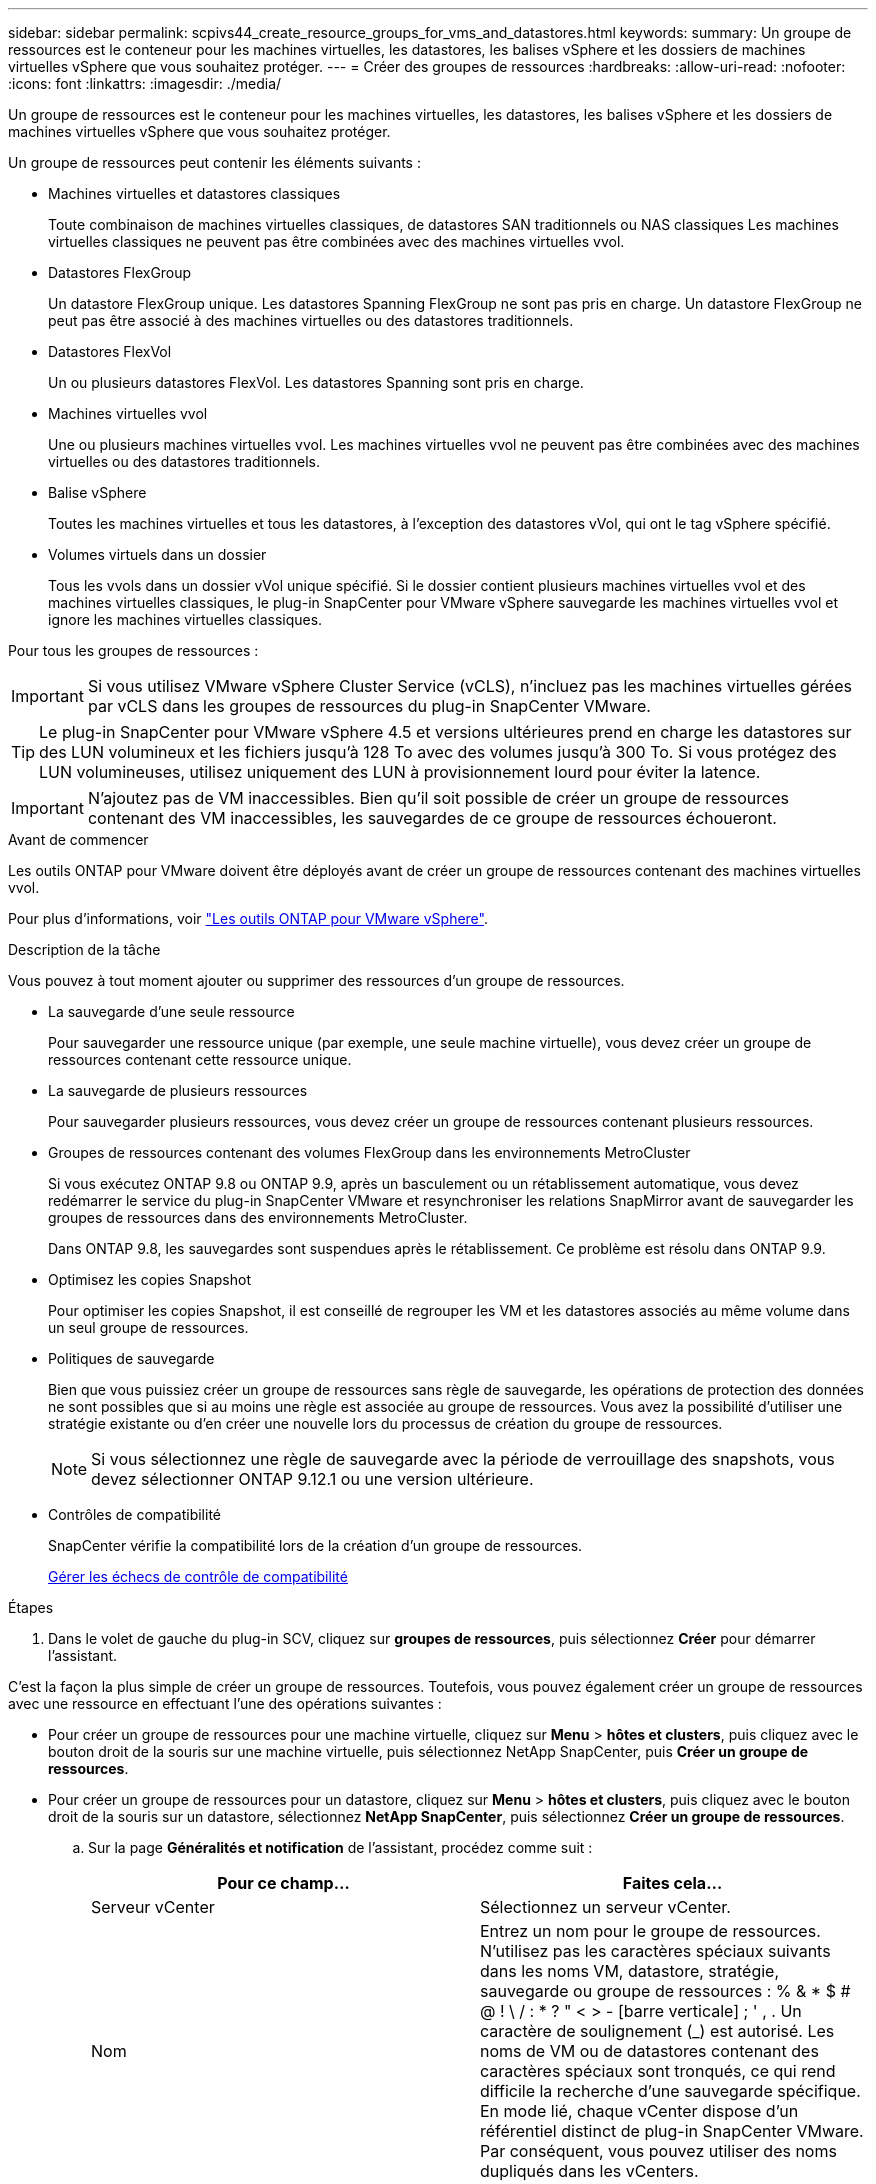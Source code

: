 ---
sidebar: sidebar 
permalink: scpivs44_create_resource_groups_for_vms_and_datastores.html 
keywords:  
summary: Un groupe de ressources est le conteneur pour les machines virtuelles, les datastores, les balises vSphere et les dossiers de machines virtuelles vSphere que vous souhaitez protéger. 
---
= Créer des groupes de ressources
:hardbreaks:
:allow-uri-read: 
:nofooter: 
:icons: font
:linkattrs: 
:imagesdir: ./media/


[role="lead"]
Un groupe de ressources est le conteneur pour les machines virtuelles, les datastores, les balises vSphere et les dossiers de machines virtuelles vSphere que vous souhaitez protéger.

Un groupe de ressources peut contenir les éléments suivants :

* Machines virtuelles et datastores classiques
+
Toute combinaison de machines virtuelles classiques, de datastores SAN traditionnels ou NAS classiques Les machines virtuelles classiques ne peuvent pas être combinées avec des machines virtuelles vvol.

* Datastores FlexGroup
+
Un datastore FlexGroup unique. Les datastores Spanning FlexGroup ne sont pas pris en charge. Un datastore FlexGroup ne peut pas être associé à des machines virtuelles ou des datastores traditionnels.

* Datastores FlexVol
+
Un ou plusieurs datastores FlexVol. Les datastores Spanning sont pris en charge.

* Machines virtuelles vvol
+
Une ou plusieurs machines virtuelles vvol. Les machines virtuelles vvol ne peuvent pas être combinées avec des machines virtuelles ou des datastores traditionnels.

* Balise vSphere
+
Toutes les machines virtuelles et tous les datastores, à l'exception des datastores vVol, qui ont le tag vSphere spécifié.

* Volumes virtuels dans un dossier
+
Tous les vvols dans un dossier vVol unique spécifié. Si le dossier contient plusieurs machines virtuelles vvol et des machines virtuelles classiques, le plug-in SnapCenter pour VMware vSphere sauvegarde les machines virtuelles vvol et ignore les machines virtuelles classiques.



Pour tous les groupes de ressources :


IMPORTANT: Si vous utilisez VMware vSphere Cluster Service (vCLS), n'incluez pas les machines virtuelles gérées par vCLS dans les groupes de ressources du plug-in SnapCenter VMware.


TIP: Le plug-in SnapCenter pour VMware vSphere 4.5 et versions ultérieures prend en charge les datastores sur des LUN volumineux et les fichiers jusqu'à 128 To avec des volumes jusqu'à 300 To. Si vous protégez des LUN volumineuses, utilisez uniquement des LUN à provisionnement lourd pour éviter la latence.


IMPORTANT: N'ajoutez pas de VM inaccessibles. Bien qu'il soit possible de créer un groupe de ressources contenant des VM inaccessibles, les sauvegardes de ce groupe de ressources échoueront.

.Avant de commencer
Les outils ONTAP pour VMware doivent être déployés avant de créer un groupe de ressources contenant des machines virtuelles vvol.

Pour plus d'informations, voir https://docs.netapp.com/us-en/ontap-tools-vmware-vsphere/index.html["Les outils ONTAP pour VMware vSphere"^].

.Description de la tâche
Vous pouvez à tout moment ajouter ou supprimer des ressources d'un groupe de ressources.

* La sauvegarde d'une seule ressource
+
Pour sauvegarder une ressource unique (par exemple, une seule machine virtuelle), vous devez créer un groupe de ressources contenant cette ressource unique.

* La sauvegarde de plusieurs ressources
+
Pour sauvegarder plusieurs ressources, vous devez créer un groupe de ressources contenant plusieurs ressources.

* Groupes de ressources contenant des volumes FlexGroup dans les environnements MetroCluster
+
Si vous exécutez ONTAP 9.8 ou ONTAP 9.9, après un basculement ou un rétablissement automatique, vous devez redémarrer le service du plug-in SnapCenter VMware et resynchroniser les relations SnapMirror avant de sauvegarder les groupes de ressources dans des environnements MetroCluster.

+
Dans ONTAP 9.8, les sauvegardes sont suspendues après le rétablissement. Ce problème est résolu dans ONTAP 9.9.

* Optimisez les copies Snapshot
+
Pour optimiser les copies Snapshot, il est conseillé de regrouper les VM et les datastores associés au même volume dans un seul groupe de ressources.

* Politiques de sauvegarde
+
Bien que vous puissiez créer un groupe de ressources sans règle de sauvegarde, les opérations de protection des données ne sont possibles que si au moins une règle est associée au groupe de ressources. Vous avez la possibilité d'utiliser une stratégie existante ou d'en créer une nouvelle lors du processus de création du groupe de ressources.

+

NOTE: Si vous sélectionnez une règle de sauvegarde avec la période de verrouillage des snapshots, vous devez sélectionner ONTAP 9.12.1 ou une version ultérieure.



* Contrôles de compatibilité
+
SnapCenter vérifie la compatibilité lors de la création d'un groupe de ressources.

+
<<Gérer les échecs de contrôle de compatibilité>>



.Étapes
. Dans le volet de gauche du plug-in SCV, cliquez sur *groupes de ressources*, puis sélectionnez *Créer* pour démarrer l'assistant.


C'est la façon la plus simple de créer un groupe de ressources. Toutefois, vous pouvez également créer un groupe de ressources avec une ressource en effectuant l'une des opérations suivantes :

* Pour créer un groupe de ressources pour une machine virtuelle, cliquez sur *Menu* > *hôtes et clusters*, puis cliquez avec le bouton droit de la souris sur une machine virtuelle, puis sélectionnez NetApp SnapCenter, puis *Créer un groupe de ressources*.
* Pour créer un groupe de ressources pour un datastore, cliquez sur *Menu* > *hôtes et clusters*, puis cliquez avec le bouton droit de la souris sur un datastore, sélectionnez *NetApp SnapCenter*, puis sélectionnez *Créer un groupe de ressources*.
+
.. Sur la page *Généralités et notification* de l'assistant, procédez comme suit :
+
|===
| Pour ce champ… | Faites cela… 


| Serveur vCenter | Sélectionnez un serveur vCenter. 


| Nom | Entrez un nom pour le groupe de ressources. N'utilisez pas les caractères spéciaux suivants dans les noms VM, datastore, stratégie, sauvegarde ou groupe de ressources : % & * $ # @ ! \ / : * ? " < > - [barre verticale] ; ' , . Un caractère de soulignement (_) est autorisé. Les noms de VM ou de datastores contenant des caractères spéciaux sont tronqués, ce qui rend difficile la recherche d'une sauvegarde spécifique. En mode lié, chaque vCenter dispose d'un référentiel distinct de plug-in SnapCenter VMware. Par conséquent, vous pouvez utiliser des noms dupliqués dans les vCenters. 


| Description | Entrez une description du groupe de ressources. 


| Notification | Sélectionnez lorsque vous souhaitez recevoir des notifications sur les opérations de ce groupe de ressources : erreur ou avertissements : envoyer une notification pour les erreurs et avertissements uniquement erreurs : envoyer une notification pour les erreurs uniquement toujours : envoyer une notification pour tous les types de messages jamais : ne pas envoyer de notification 


| Envoi d'un e-mail depuis | Saisissez l'adresse e-mail à partir de laquelle vous souhaitez envoyer la notification. 


| Envoyer par e-mail à | Saisissez l'adresse électronique de la personne que vous souhaitez recevoir la notification. Pour plusieurs destinataires, utilisez une virgule pour séparer les adresses électroniques. 


| Objet de l'e-mail | Saisissez l'objet que vous souhaitez recevoir dans les e-mails de notification. 


| Dernier nom de snapshot  a| 
Si vous souhaitez ajouter le suffixe “_Recent” à la dernière copie Snapshot, cochez cette case. Le suffixe “_Recent” remplace la date et l’horodatage.


NOTE: A `_recent` la sauvegarde est créée pour chaque stratégie associée à un groupe de ressources. Par conséquent, un groupe de ressources avec plusieurs stratégies aura plusieurs `_recent` sauvegardes. Ne pas renommer manuellement `_recent` sauvegardes.



| Format de snapshot personnalisé  a| 
Si vous souhaitez utiliser le format personnalisé des noms de copies Snapshot, cochez cette case et entrez le format du nom.

*** Par défaut, cette fonction est désactivée.
*** Les noms de copie Snapshot par défaut utilisent le format `<ResourceGroup>_<Date-TimeStamp>`
Cependant, vous pouvez spécifier un format personnalisé à l'aide des variables $ResourceGroup, $Policy, $hostname, $ScheduleType et $CustomText. Utilisez la liste déroulante du champ Nom personnalisé pour sélectionner les variables que vous souhaitez utiliser et l'ordre dans lequel elles sont utilisées.
Si vous sélectionnez $CustomText, le format du nom est `<CustomName>_<Date-TimeStamp>`. Entrez le texte personnalisé dans la zone supplémentaire fournie.
[REMARQUE] :
Si vous sélectionnez également le suffixe “_Recent”, vous devez vous assurer que les noms de snapshots personnalisés seront uniques dans le datastore. Par conséquent, vous devez ajouter les variables $ResourceGroup et $Policy au nom.
*** Caractères spéciaux pour les caractères spéciaux dans les noms, suivez les mêmes directives que pour le champ Nom.


|===
.. Sur la page *Ressources*, procédez comme suit :
+
|===
| Pour ce champ… | Faites cela… 


| Portée | Sélectionnez le type de ressource à protéger :
* Datastores (toutes les machines virtuelles traditionnelles dans un ou plusieurs datastores spécifiés). Vous ne pouvez pas sélectionner un datastore vVol.
* Machines virtuelles (machines virtuelles individuelles traditionnelles ou vvol ; dans le champ, vous devez naviguer vers le datastore contenant les machines virtuelles ou vvol).
Vous ne pouvez pas sélectionner de machines virtuelles individuelles dans un datastore FlexGroup.
* Tags
La protection des datastores basée sur des balises est prise en charge uniquement pour les datastores NFS et VMFS, ainsi que pour les machines virtuelles et les machines virtuelles vVol.
* Dossier VM (toutes les VM vVol dans un dossier spécifié ; dans le champ contextuel, vous devez naviguer jusqu'au centre de données dans lequel se trouve le dossier) 


| Data Center | Accédez aux VM ou datastores ou au dossier que vous souhaitez ajouter.
Les noms de VM et de datastores d'un groupe de ressources doivent être uniques. 


| Entités disponibles | Sélectionnez les ressources à protéger, puis cliquez sur *>* pour déplacer vos sélections dans la liste des entités sélectionnées. 
|===
+
Lorsque vous cliquez sur *Suivant*, le système vérifie d'abord que SnapCenter gère et est compatible avec le stockage sur lequel les ressources sélectionnées sont situées.

+
Si le message s'affiche `Selected <resource-name> is not SnapCenter compatible` S'affiche. Une ressource sélectionnée n'est alors pas compatible avec SnapCenter. Voir <<Gérer les échecs de contrôle de compatibilité>> pour en savoir plus.

+
Pour exclure globalement un ou plusieurs datastores des sauvegardes, vous devez spécifier le ou les noms de datastores dans le `global.ds.exclusion.pattern` propriété dans le `scbr.override` fichier de configuration. Voir <<scpivs44_properties_you_can_override.adoc#Properties you can override,Propriétés que vous pouvez remplacer>>.

.. Sur la page *Spanning disks*, sélectionnez une option pour les machines virtuelles avec plusieurs VMDK sur plusieurs datastores :
+
*** Toujours exclure tous les datastores à découpage (c'est la valeur par défaut pour les datastores).
*** Incluez toujours tous les datastores Spanning (c'est la valeur par défaut pour les machines virtuelles).
*** Sélectionnez manuellement les datastores à inclure
+
Les machines virtuelles Spanning ne sont pas prises en charge pour les datastores FlexGroup et vvol.



.. Sur la page *Policies*, sélectionnez ou créez une ou plusieurs stratégies de sauvegarde, comme indiqué dans le tableau suivant :
+
|===
| Pour utiliser… | Faites cela… 


| Stratégie existante | Sélectionnez une ou plusieurs stratégies dans la liste. 


| Une nouvelle politique  a| 
... Sélectionnez *Créer*.
... Suivez l'assistant Nouvelle stratégie de sauvegarde pour revenir à l'assistant Créer un groupe de ressources.


|===
+
En mode lié, la liste inclut des stratégies dans tous les vCenters liés. Vous devez sélectionner une règle se trouve sur le même vCenter que le groupe de ressources.

.. Sur la page *Schedules*, configurez la planification de sauvegarde pour chaque stratégie sélectionnée.
+
image:scpivs44_image18.png["Créer un groupe de ressources"]

+
Dans le champ heure de début, entrez une date et une heure autres que zéro. La date doit être au format `day/month/year`.

+
Lorsque vous sélectionnez un nombre de jours dans le champ *tous les*, les sauvegardes sont effectuées le jour 1 du mois, puis à chaque intervalle spécifié. Par exemple, si vous sélectionnez l'option *tous les 2 jours*, les sauvegardes sont effectuées le jour 1, 3, 5, 7, etc. Tout au long du mois, que la date de début soit paire ou impaire.

+
Vous devez renseigner chaque champ. Le plug-in SnapCenter VMware crée des planifications dans le fuseau horaire dans lequel le plug-in SnapCenter VMware est déployé. Vous pouvez modifier le fuseau horaire à l'aide de l'interface graphique du plug-in SnapCenter pour VMware vSphere.

+
link:scpivs44_modify_the_time_zones.html["Modifier les fuseaux horaires pour les sauvegardes"].

.. Vérifiez le résumé, puis cliquez sur *Terminer*.
+
Avant de cliquer sur *Finish*, vous pouvez revenir à n'importe quelle page de l'assistant et modifier les informations.

+
Après avoir cliqué sur *Terminer*, le nouveau groupe de ressources est ajouté à la liste groupes de ressources.

+

NOTE: Si l'opération de mise au repos échoue pour l'une des machines virtuelles de la sauvegarde, alors la sauvegarde est marquée comme non cohérente avec les machines virtuelles, même si la stratégie sélectionnée possède la cohérence de la machine virtuelle. Dans ce cas, il est possible que certains serveurs virtuels aient été suspendus avec succès.







== Gérer les échecs de contrôle de compatibilité

SnapCenter vérifie la compatibilité lors de la création d'un groupe de ressources.

Les raisons de l'incompatibilité peuvent être :

* Les VMDK se trouvent sur du stockage non pris en charge ; par exemple, sur un système ONTAP s'exécutant en 7-mode ou sur un périphérique non ONTAP.
* Un datastore se trouve sur un système de stockage NetApp exécutant clustered Data ONTAP 8.2.1 ou version antérieure.
+
SnapCenter version 4.x prend en charge ONTAP 8.3.1 et versions ultérieures.

+
Le plug-in SnapCenter pour VMware vSphere n'effectue pas de vérification de compatibilité pour toutes les versions de ONTAP, uniquement pour ONTAP versions 8.2.1 et ultérieures. Par conséquent, toujours voir le https://imt.netapp.com/matrix/imt.jsp?components=112310;&solution=1517&isHWU&src=IMT["Matrice d'interopérabilité NetApp (IMT)"^] Pour obtenir les dernières informations sur la prise en charge de SnapCenter.

* Un périphérique PCI partagé est connecté à un serveur virtuel.
* Une adresse IP préférée n'est pas configurée dans SnapCenter.
* Vous n'avez pas ajouté l'IP de gestion SVM (Storage VM) à SnapCenter.
* La VM de stockage est en panne.


Pour corriger une erreur de compatibilité, procédez comme suit :

. Vérifiez que la VM de stockage est exécutée.
. Vérifier que le système de stockage sur lequel se trouvent les machines virtuelles a été ajouté au plug-in SnapCenter pour l'inventaire VMware vSphere.
. Vérifier que la machine virtuelle de stockage est ajoutée à SnapCenter. Utilisez l'option Ajouter un système de stockage dans l'interface utilisateur graphique du client VMware vSphere.
. Si des machines virtuelles de type « Spanning » sont disponibles pour les VMDK sur les datastores NetApp et non NetApp, alors déplacez les VMDK vers les datastores NetApp.

